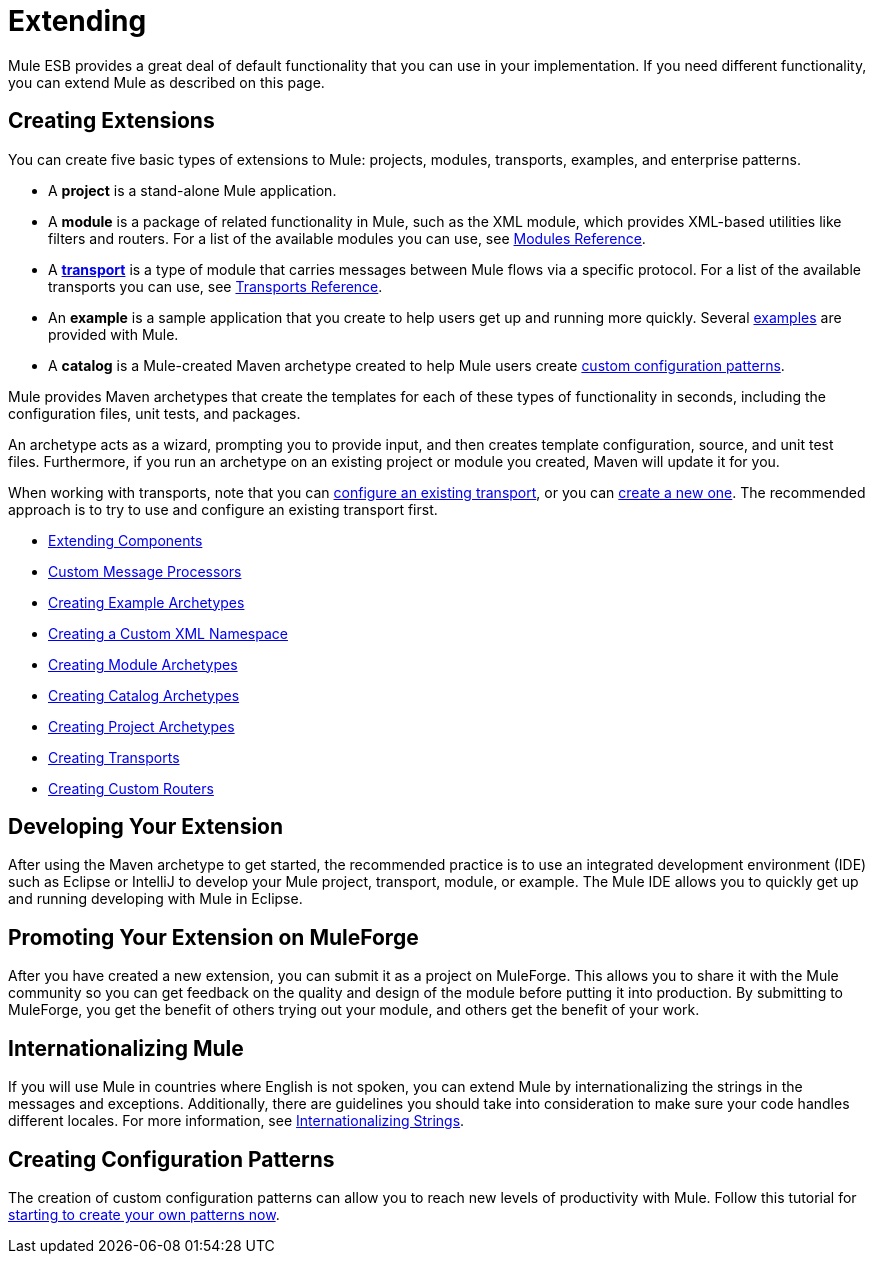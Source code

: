 = Extending

Mule ESB provides a great deal of default functionality that you can use in your implementation. If you need different functionality, you can extend Mule as described on this page.

== Creating Extensions

You can create five basic types of extensions to Mule: projects, modules, transports, examples, and enterprise patterns.

* A *project* is a stand-alone Mule application.

* A *module* is a package of related functionality in Mule, such as the XML module, which provides XML-based utilities like filters and routers. For a list of the available modules you can use, see link:/documentation/display/current/Modules+Reference[Modules Reference].

* A *link:/documentation/display/current/Connecting+Using+Transports[transport]* is a type of module that carries messages between Mule flows via a specific protocol. For a list of the available transports you can use, see link:/documentation/display/current/Transports+Reference[Transports Reference].

* An *example* is a sample application that you create to help users get up and running more quickly. Several link:/documentation/display/current/Anypoint+Exchange[examples] are provided with Mule.

* A *catalog* is a Mule-created Maven archetype created to help Mule users create link:#[custom configuration patterns].

Mule provides Maven archetypes that create the templates for each of these types of functionality in seconds, including the configuration files, unit tests, and packages.

An archetype acts as a wizard, prompting you to provide input, and then creates template configuration, source, and unit test files. Furthermore, if you run an archetype on an existing project or module you created, Maven will update it for you.

When working with transports, note that you can link:/documentation/display/current/Configuring+a+Transport[configure an existing transport], or you can link:/documentation/display/current/Creating+Transports[create a new one]. The recommended approach is to try to use and configure an existing transport first.

* link:/documentation/display/current/Extending+Components[Extending Components]
* link:/documentation/display/current/Custom+Message+Processors[Custom Message Processors]
* link:/documentation/display/current/Creating+Example+Archetypes[Creating Example Archetypes]
* link:/documentation/display/current/Creating+a+Custom+XML+Namespace[Creating a Custom XML Namespace]
* link:/documentation/display/current/Creating+Module+Archetypes[Creating Module Archetypes]
* link:/documentation/display/current/Creating+Catalog+Archetypes[Creating Catalog Archetypes]
* link:/documentation/display/current/Creating+Project+Archetypes[Creating Project Archetypes]
* link:/documentation/display/current/Creating+Transports[Creating Transports]
* link:/documentation/display/current/Creating+Custom+Routers[Creating Custom Routers]

== Developing Your Extension

After using the Maven archetype to get started, the recommended practice is to use an integrated development environment (IDE) such as Eclipse or IntelliJ to develop your Mule project, transport, module, or example. The Mule IDE allows you to quickly get up and running developing with Mule in Eclipse. 

== Promoting Your Extension on MuleForge

After you have created a new extension, you can submit it as a project on MuleForge. This allows you to share it with the Mule community so you can get feedback on the quality and design of the module before putting it into production. By submitting to MuleForge, you get the benefit of others trying out your module, and others get the benefit of your work.

== Internationalizing Mule

If you will use Mule in countries where English is not spoken, you can extend Mule by internationalizing the strings in the messages and exceptions. Additionally, there are guidelines you should take into consideration to make sure your code handles different locales. For more information, see link:/documentation/display/current/Internationalizing+Strings[Internationalizing Strings].

== Creating Configuration Patterns

The creation of custom configuration patterns can allow you to reach new levels of productivity with Mule. Follow this tutorial for link:/documentation/display/current/Creating+Catalog+Archetypes[starting to create your own patterns now].

